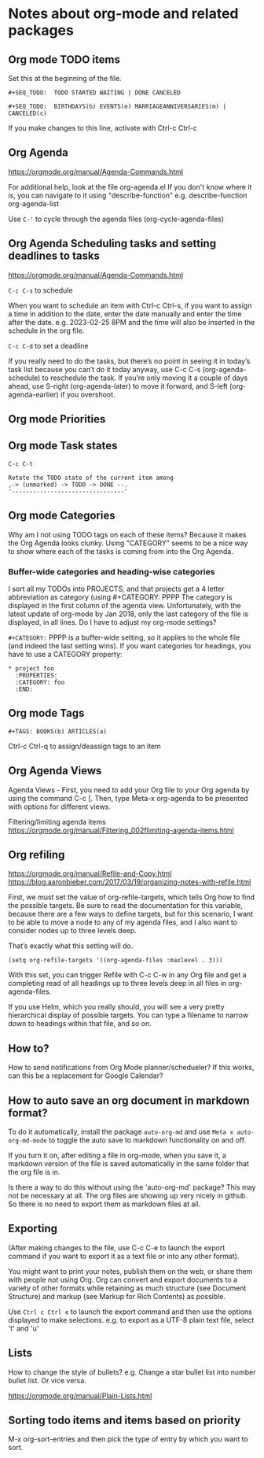 * Notes about org-mode and related packages

** Org mode TODO items

Set this at the beginning of the file.
#+begin_src 
#+SEQ_TODO:  TODO STARTED WAITING | DONE CANCELED

#+SEQ_TODO:  BIRTHDAYS(b) EVENTS(e) MARRIAGEANNIVERSARIES(m) | CANCELED(c)
#+end_src
If you make changes to this line, activate with Ctrl-c Ctrl-c

** Org Agenda

https://orgmode.org/manual/Agenda-Commands.html

For additional help, look at the file org-agenda.el
If you don't know where it is, you can navigate to it using "describe-function"
e.g. describe-function org-agenda-list

Use ~C-'~ to cycle through the agenda files (org-cycle-agenda-files)

** Org Agenda Scheduling tasks and setting deadlines to tasks

https://orgmode.org/manual/Agenda-Commands.html 

~C-c C-s~ to schedule

When you want to schedule an item with Ctrl-c Ctrl-s, if you want to assign a time in addition to the date, enter the date manually and enter the time after the date. e.g. 2023-02-25 8PM and the time will also be inserted in the schedule in the org file.

~C-c C-d~ to set a deadline

If you really need to do the tasks, but there’s no point in seeing it in today’s task list because you can’t do it today anyway, use C-c C-s (org-agenda-schedule) to reschedule the task. If you’re only moving it a couple of days ahead, use S-right (org-agenda-later) to move it forward, and S-left (org-agenda-earlier) if you overshoot.

** Org mode Priorities

# https://orgmode.org/manual/Priorities.html
# C-c , to assign or change priorities

** Org mode Task states

# C-c C-c to set tags
# M-x org-tags-view to look for tags

#+begin_src 
C-c C-t

Rotate the TODO state of the current item among
,-> (unmarked) -> TODO -> DONE --.
'--------------------------------'
#+end_src

** Org mode Categories

Why am I not using TODO tags on each of these items?
Because it makes the Org Agenda looks clunky.
Using "CATEGORY" seems to be a nice way to show where each of the tasks is coming from into the Org Agenda.

*** Buffer-wide categories and heading-wise categories

I sort all my TODOs into PROJECTS, and that projects get a 4 letter abbreviation as category (using #+CATEGORY: PPPP
The category is displayed in the first column of the agenda view.
Unfortunately, with the latest update of org-mode by Jan 2018, only the last category of the file is displayed, in all lines.
Do I have to adjust my org-mode settings?

~#+CATEGORY:~ PPPP is a buffer-wide setting, so it applies to the whole file (and indeed the last setting wins). If you want categories for headings, you have to use a CATEGORY property:

#+begin_src 
   * project foo
     :PROPERTIES:
     :CATEGORY: foo
     :END:
#+end_src

** Org mode Tags

#+begin_src 
#+TAGS: BOOKS(b) ARTICLES(a)
#+end_src

Ctrl-c Ctrl-q to assign/deassign tags to an item

** Org Agenda Views

Agenda Views -
First, you need to add your Org file to your Org agenda by using the command C-c [.
Then, type Meta-x org-agenda to be presented with options for different views.


Filtering/limiting agenda items
https://orgmode.org/manual/Filtering_002flimiting-agenda-items.html


** Org refiling

https://orgmode.org/manual/Refile-and-Copy.html
https://blog.aaronbieber.com/2017/03/19/organizing-notes-with-refile.html

First, we must set the value of org-refile-targets, which tells Org how to find the possible targets. Be sure to read the documentation for this variable, because there are a few ways to define targets, but for this scenario, I want to be able to move a node to any of my agenda files, and I also want to consider nodes up to three levels deep.

That’s exactly what this setting will do.

#+begin_src 
(setq org-refile-targets '((org-agenda-files :maxlevel . 3)))
#+end_src

With this set, you can trigger Refile with C-c C-w in any Org file and get a completing read of all headings up to three levels deep in all files in org-agenda-files.

If you use Helm, which you really should, you will see a very pretty hierarchical display of possible targets. You can type a filename to narrow down to headings within that file, and so on.

** How to?

    How to send notifications from Org Mode planner/schedueler?
    If this works, can this be a replacement for Google Calendar?

** How to auto save an org document in markdown format?

    To do it automatically,
    install the package ~auto-org-md~ and use ~Meta x auto-org-md-mode~ to toggle the auto save to markdown functionality on and off.
    
    If you turn it on,
    after editing a file in org-mode, when you save it, a markdown version of the file is saved automatically in the same folder that the org file is in.

    Is there a way to do this without using the 'auto-org-md' package?
    This may not be necessary at all. The org files are showing up very nicely in github. So there is no need to export them as markdown files at all.

** Exporting

(After making changes to the file, use C-c C-e to launch the export command if you want to export it as a text file or into any other format).

You might want to print your notes, publish them on the web, or share them with people not using Org.
Org can convert and export documents to a variety of other formats while retaining as much structure (see Document Structure) and markup (see Markup for Rich Contents) as possible.  

Use ~Ctrl c Ctrl e~ to launch the export command and then use the options displayed to make selections.
e.g. to export as a UTF-8 plain text file, select 't' and 'u'

** Lists

       How to change the style of bullets?
       e.g. Change a star bullet list into number bullet list. Or vice versa.

       https://orgmode.org/manual/Plain-Lists.html

** Sorting todo items and items based on priority
      M-x org-sort-entries and then pick the type of entry by which you want to sort.
